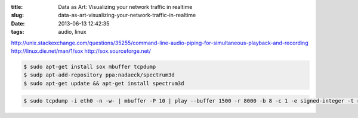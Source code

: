 :title: Data as Art: Visualizing your network traffic in realtime
:slug: data-as-art-visualizing-your-network-traffic-in-realtime
:date: 2013-06-13 12:42:35
:tags: audio, linux

http://unix.stackexchange.com/questions/35255/command-line-audio-piping-for-simultaneous-playback-and-recording
http://linux.die.net/man/1/sox
http://sox.sourceforge.net/

.. code-block:: console

    $ sudo apt-get install sox mbuffer tcpdump
    $ sudp apt-add-repository ppa:nadaeck/spectrum3d
    $ sudo apt-get update && apt-get install spectrum3d

.. code-block:: console

    $ sudo tcpdump -i eth0 -n -w- | mbuffer -P 10 | play --buffer 1500 -r 8000 -b 8 -c 1 -e signed-integer -t raw - band 2k speed 0.1 reverb
